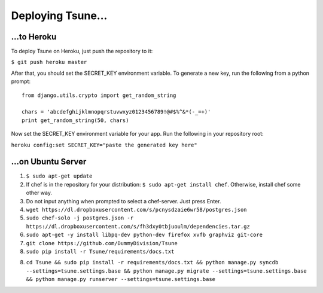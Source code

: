 ==================
Deploying Tsune...
==================

...to Heroku
#############

To deploy Tsune on Heroku, just push the repository to it:

``$ git push heroku master``

After that, you should set the SECRET\_KEY environment variable.
To generate a new key, run the following from a python prompt::

    from django.utils.crypto import get_random_string

    chars = 'abcdefghijklmnopqrstuvwxyz0123456789!@#$%^&*(-_=+)'
    print get_random_string(50, chars)

Now set the SECRET\_KEY environment variable for your app.
Run the following in your repository root:

``heroku config:set SECRET_KEY="paste the generated key here"``

...on Ubuntu Server
###################

1. ``$ sudo apt-get update``

2. If chef is in the repository for your distribution: ``$ sudo apt-get install chef``. Otherwise, install chef some other way.

3. Do not input anything when prompted to select a chef-server. Just press Enter.

4. ``wget https://dl.dropboxusercontent.com/s/pcnysdzaie6wr58/postgres.json``

5. ``sudo chef-solo -j postgres.json -r https://dl.dropboxusercontent.com/s/fh3dxy0tbjuoulm/dependencies.tar.gz``

6. ``sudo apt-get -y install libpq-dev python-dev firefox xvfb graphviz git-core``

7. ``git clone https://github.com/DummyDivision/Tsune``

8. ``sudo pip install -r Tsune/requirements/docs.txt``

8. ``cd Tsune && sudo pip install -r requirements/docs.txt && python manage.py syncdb --settings=tsune.settings.base && python manage.py migrate --settings=tsune.settings.base && python manage.py runserver --settings=tsune.settings.base``